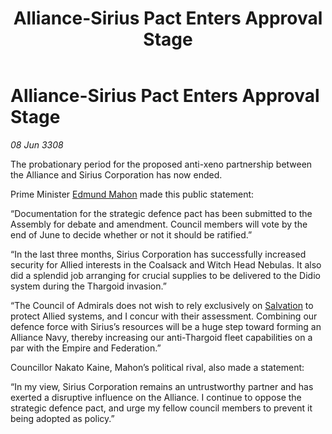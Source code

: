 :PROPERTIES:
:ID:       05707d56-717f-4ec5-9667-a74a94e50f66
:END:
#+title: Alliance-Sirius Pact Enters Approval Stage
#+filetags: :3308:Federation:Empire:Alliance:Thargoid:galnet:

* Alliance-Sirius Pact Enters Approval Stage

/08 Jun 3308/

The probationary period for the proposed anti-xeno partnership between the Alliance and Sirius Corporation has now ended. 

Prime Minister [[id:da80c263-3c2d-43dd-ab3f-1fbf40490f74][Edmund Mahon]] made this public statement: 

“Documentation for the strategic defence pact has been submitted to the Assembly for debate and amendment. Council members will vote by the end of June to decide whether or not it should be ratified.” 

“In the last three months, Sirius Corporation has successfully increased security for Allied interests in the Coalsack and Witch Head Nebulas. It also did a splendid job arranging for crucial supplies to be delivered to the Didio system during the Thargoid invasion.” 

“The Council of Admirals does not wish to rely exclusively on [[id:106b62b9-4ed8-4f7c-8c5c-12debf994d4f][Salvation]] to protect Allied systems, and I concur with their assessment. Combining our defence force with Sirius’s resources will be a huge step toward forming an Alliance Navy, thereby increasing our anti-Thargoid fleet capabilities on a par with the Empire and Federation.” 

Councillor Nakato Kaine, Mahon’s political rival, also made a statement: 

“In my view, Sirius Corporation remains an untrustworthy partner and has exerted a disruptive influence on the Alliance. I continue to oppose the strategic defence pact, and urge my fellow council members to prevent it being adopted as policy.”
